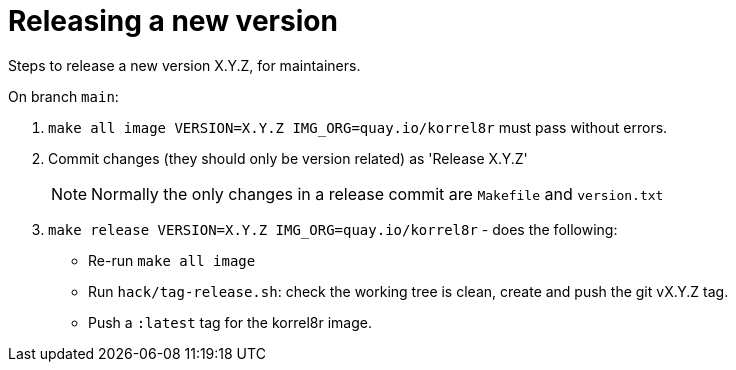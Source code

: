 = Releasing a new version

Steps to release a new version X.Y.Z, for maintainers.

On branch `main`:

. `make all image VERSION=X.Y.Z IMG_ORG=quay.io/korrel8r` must pass without errors.
. Commit changes (they should only be version related) as 'Release X.Y.Z'
+
NOTE: Normally the only changes in a release commit are `Makefile` and `version.txt`
. `make release VERSION=X.Y.Z IMG_ORG=quay.io/korrel8r` - does the following:
  - Re-run `make all image`
  - Run `hack/tag-release.sh`: check the working tree is clean, create and push the git vX.Y.Z tag.
  - Push a `:latest` tag for the korrel8r image.

